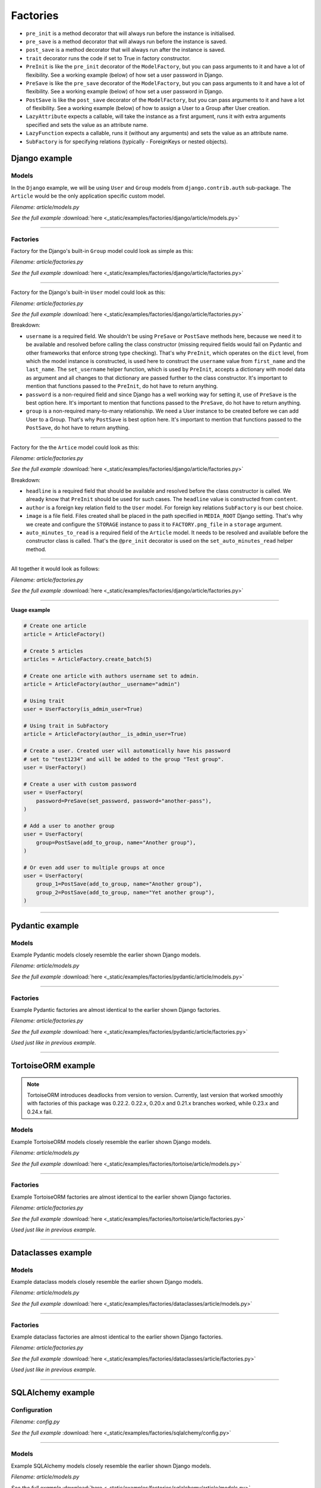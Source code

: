 Factories
=========

- ``pre_init`` is a method decorator that will always run before the instance
  is initialised.
- ``pre_save`` is a method decorator that will always run before the instance
  is saved.
- ``post_save`` is a method decorator that will always run after the instance
  is saved.
- ``trait`` decorator runs the code if set to True in factory constructor.
- ``PreInit`` is like the ``pre_init`` decorator of the ``ModelFactory``,
  but you can pass arguments to it and have a lot of flexibility. See
  a working example (below) of how set a user password in Django.
- ``PreSave`` is like the ``pre_save`` decorator of the ``ModelFactory``,
  but you can pass arguments to it and have a lot of flexibility. See
  a working example (below) of how set a user password in Django.
- ``PostSave`` is like the ``post_save`` decorator of the ``ModelFactory``,
  but you can pass arguments to it and have a lot of flexibility. See a
  working example (below) of how to assign a User to a Group after
  User creation.
- ``LazyAttribute`` expects a callable, will take the instance as a first
  argument, runs it with extra arguments specified and sets the value as
  an attribute name.
- ``LazyFunction`` expects a callable, runs it (without any arguments) and
  sets the value as an attribute name.
- ``SubFactory`` is for specifying relations (typically - ForeignKeys or
  nested objects).

Django example
--------------
Models
~~~~~~
In the ``Django`` example, we will be using ``User`` and ``Group`` models from
``django.contrib.auth`` sub-package. The ``Article`` would be the only
application specific custom model.

*Filename: article/models.py*

.. container:: jsphinx-download

    .. literalinclude:: _static/examples/factories/django/article/models.py
        :language: python
        :lines: 1-3, 9-26

    *See the full example*
    :download:`here <_static/examples/factories/django/article/models.py>`

----

Factories
~~~~~~~~~

Factory for the Django's built-in ``Group`` model could look as simple as this:

*Filename: article/factories.py*

.. container:: jsphinx-download

    .. literalinclude:: _static/examples/factories/django/article/factories.py
        :language: python
        :lines: 4-5, 7, 10-11, 13, 23, 56-58, 68-72

    *See the full example*
    :download:`here <_static/examples/factories/django/article/factories.py>`

----

Factory for the Django's built-in ``User`` model could look as this:

*Filename: article/factories.py*

.. container:: jsphinx-download

    .. literalinclude:: _static/examples/factories/django/article/factories.py
        :language: python
        :lines: 1-2, 4, 6-10, 12, 15-17, 23, 73-90, 121-135, 141-146

    *See the full example*
    :download:`here <_static/examples/factories/django/article/factories.py>`

Breakdown:

- ``username`` is a required field. We shouldn't be using ``PreSave``
  or ``PostSave`` methods here, because we need it to be available and resolved
  before calling the class constructor (missing required fields would fail on
  Pydantic and other frameworks that enforce strong type checking). That's why
  ``PreInit``, which operates on the ``dict`` level, from which the model
  instance is constructed, is used here to construct the ``username`` value
  from ``first_name`` and the ``last_name``. The ``set_username`` helper
  function, which is used by ``PreInit``, accepts a dictionary with model data
  as argument and all changes to that dictionary are passed further to the
  class constructor. It's important to mention that functions passed to the
  ``PreInit``, do hot have to return anything.
- ``password`` is a non-required field and since Django has a well working way
  for setting it, use of ``PreSave`` is the best option here. It's important
  to mention that functions passed to the ``PreSave``, do hot have to return
  anything.
- ``group`` is a non-required many-to-many relationship. We need a User
  instance to be created before we can add User to a Group. That's why
  ``PostSave`` is best option here. It's important to mention that functions
  passed to the ``PostSave``, do hot have to return anything.

----

Factory for the the ``Artice`` model could look as this:

*Filename: article/factories.py*

.. container:: jsphinx-download

    .. literalinclude:: _static/examples/factories/django/article/factories.py
        :language: python
        :lines: 3, 10, 14, 18, 20, 23-25, 35-55, 157-163, 180-198

    *See the full example*
    :download:`here <_static/examples/factories/django/article/factories.py>`

Breakdown:

- ``headline`` is a required field that should be available and resolved
  before the class constructor is called. We already know that ``PreInit``
  should be used for such cases. The ``headline`` value is constructed from
  ``content``.
- ``author`` is a foreign key relation field to the ``User`` model. For
  foreign key relations ``SubFactory`` is our best choice.
- ``image`` is a file field. Files created shall be placed in the path
  specified in ``MEDIA_ROOT`` Django setting. That's why we create
  and configure the ``STORAGE`` instance to pass it to ``FACTORY.png_file``
  in a ``storage`` argument.
- ``auto_minutes_to_read`` is a required field of the ``Article`` model.
  It needs to be resolved and available before the constructor class is
  called. That's the ``@pre_init`` decorator is used on
  the ``set_auto_minutes_read`` helper method.

----

All together it would look as follows:

*Filename: article/factories.py*

.. container:: jsphinx-download

    .. literalinclude:: _static/examples/factories/django/article/factories.py
        :language: python
        :lines: 1-25, 35-58, 68-90, 121-135, 141-146, 157-163, 180-199

    *See the full example*
    :download:`here <_static/examples/factories/django/article/factories.py>`

----

**Usage example**

.. code-block:: python

    # Create one article
    article = ArticleFactory()

    # Create 5 articles
    articles = ArticleFactory.create_batch(5)

    # Create one article with authors username set to admin.
    article = ArticleFactory(author__username="admin")

    # Using trait
    user = UserFactory(is_admin_user=True)

    # Using trait in SubFactory
    article = ArticleFactory(author__is_admin_user=True)

    # Create a user. Created user will automatically have his password
    # set to "test1234" and will be added to the group "Test group".
    user = UserFactory()

    # Create a user with custom password
    user = UserFactory(
        password=PreSave(set_password, password="another-pass"),
    )

    # Add a user to another group
    user = UserFactory(
        group=PostSave(add_to_group, name="Another group"),
    )

    # Or even add user to multiple groups at once
    user = UserFactory(
        group_1=PostSave(add_to_group, name="Another group"),
        group_2=PostSave(add_to_group, name="Yet another group"),
    )

----

Pydantic example
----------------
Models
~~~~~~
Example Pydantic models closely resemble the earlier shown Django models.

*Filename: article/models.py*

.. container:: jsphinx-download

    .. literalinclude:: _static/examples/factories/pydantic/article/models.py
        :language: python
        :lines: 1-5, 15-25, 31-

    *See the full example*
    :download:`here <_static/examples/factories/pydantic/article/models.py>`

----

Factories
~~~~~~~~~
Example Pydantic factories are almost identical to the earlier shown Django
factories.

*Filename: article/factories.py*

.. container:: jsphinx-download

    .. literalinclude:: _static/examples/factories/pydantic/article/factories.py
        :language: python
        :lines: 1-20, 30-98, 114-140

    *See the full example*
    :download:`here <_static/examples/factories/pydantic/article/factories.py>`

*Used just like in previous example.*

----

TortoiseORM example
-------------------
.. note::

    TortoiseORM introduces deadlocks from version to version. Currently, last
    version that worked smoothly with factories of this package was 0.22.2.
    0.22.x, 0.20.x and 0.21.x branches worked, while 0.23.x and 0.24.x fail.

Models
~~~~~~
Example TortoiseORM models closely resemble the earlier shown Django models.

*Filename: article/models.py*

.. container:: jsphinx-download

    .. literalinclude:: _static/examples/factories/tortoise/article/models.py
        :language: python
        :lines: 1-5, 15-21, 25-41, 45-61

    *See the full example*
    :download:`here <_static/examples/factories/tortoise/article/models.py>`

----

Factories
~~~~~~~~~
Example TortoiseORM factories are almost identical to the earlier shown Django
factories.

*Filename: article/factories.py*

.. container:: jsphinx-download

    .. literalinclude:: _static/examples/factories/tortoise/article/factories.py
        :language: python
        :lines: 1-21, 31-106, 116-143

    *See the full example*
    :download:`here <_static/examples/factories/tortoise/article/factories.py>`

*Used just like in previous example.*

----

Dataclasses example
-------------------
Models
~~~~~~
Example dataclass models closely resemble the earlier shown Django models.

*Filename: article/models.py*

.. container:: jsphinx-download

    .. literalinclude:: _static/examples/factories/dataclasses/article/models.py
        :language: python
        :lines: 1-5, 15-

    *See the full example*
    :download:`here <_static/examples/factories/dataclasses/article/models.py>`

----

Factories
~~~~~~~~~
Example dataclass factories are almost identical to the earlier shown Django
factories.

*Filename: article/factories.py*

.. container:: jsphinx-download

    .. literalinclude:: _static/examples/factories/dataclasses/article/factories.py
        :language: python
        :lines: 1-20, 30-98, 109-135

    *See the full example*
    :download:`here <_static/examples/factories/dataclasses/article/factories.py>`

*Used just like in previous example.*

----

SQLAlchemy example
------------------
Configuration
~~~~~~~~~~~~~

*Filename: config.py*

.. container:: jsphinx-download

    .. literalinclude:: _static/examples/factories/sqlalchemy/config.py
        :language: python
        :lines: 1-2, 12-

    *See the full example*
    :download:`here <_static/examples/factories/sqlalchemy/config.py>`

----

Models
~~~~~~
Example SQLAlchemy models closely resemble the earlier shown Django models.

*Filename: article/models.py*

.. container:: jsphinx-download

    .. literalinclude:: _static/examples/factories/sqlalchemy/article/models.py
        :language: python
        :lines: 1-16, 26-46, 50-75, 79-105

    *See the full example*
    :download:`here <_static/examples/factories/sqlalchemy/article/models.py>`

----

Factories
~~~~~~~~~
Example SQLAlchemy factories are almost identical to the earlier shown Django
factories.

*Filename: article/factories.py*

.. container:: jsphinx-download

    .. literalinclude:: _static/examples/factories/sqlalchemy/article/factories.py
        :language: python
        :lines: 1-21, 30-122, 133-163

    *See the full example*
    :download:`here <_static/examples/factories/sqlalchemy/article/factories.py>`

*Used just like in previous example.*

----

SQLModel example
----------------
Configuration
~~~~~~~~~~~~~

*Filename: config.py*

.. container:: jsphinx-download

    .. literalinclude:: _static/examples/factories/sqlmodel/config.py
        :language: python
        :lines: 1-2, 12-

    *See the full example*
    :download:`here <_static/examples/factories/sqlmodel/config.py>`

----

Models
~~~~~~
Example SQLModel models closely resemble the earlier shown Django models.

*Filename: article/models.py*

.. container:: jsphinx-download

    .. literalinclude:: _static/examples/factories/sqlmodel/article/models.py
        :language: python
        :lines: 1-5, 15-

    *See the full example*
    :download:`here <_static/examples/factories/sqlmodel/article/models.py>`

----

Factories
~~~~~~~~~
Example SQLModel factories are identical to the earlier shown SQLAlchemy
factories.

*Filename: article/factories.py*

.. container:: jsphinx-download

    .. literalinclude:: _static/examples/factories/sqlmodel/article/factories.py
        :language: python
        :lines: 1-21, 31-

    *See the full example*
    :download:`here <_static/examples/factories/sqlmodel/article/factories.py>`

*Used just like in previous example.*

----

.. raw:: html

    &nbsp;
